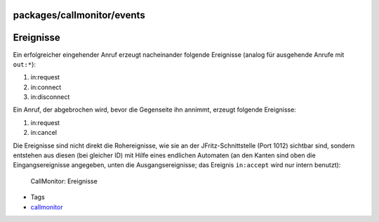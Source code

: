 packages/callmonitor/events
===========================
.. _Ereignisse:

Ereignisse
==========

Ein erfolgreicher eingehender Anruf erzeugt nacheinander folgende
Ereignisse (analog für ausgehende Anrufe mit ``out:*``):

#. in:request
#. in:connect
#. in:disconnect

Ein Anruf, der abgebrochen wird, bevor die Gegenseite ihn annimmt,
erzeugt folgende Ereignisse:

#. in:request
#. in:cancel

Die Ereignisse sind nicht direkt die Rohereignisse, wie sie an der
JFritz-Schnittstelle (Port 1012) sichtbar sind, sondern entstehen aus
diesen (bei gleicher ID) mit Hilfe eines endlichen Automaten (an den
Kanten sind oben die Eingangsereignisse angegeben, unten die
Ausgangsereignisse; das Ereignis ``in:accept`` wird nur intern benutzt):

.. figure:: /screenshots/36.png
   :alt: CallMonitor: Ereignisse

   CallMonitor: Ereignisse

-  Tags
-  `callmonitor </tags/callmonitor>`__
